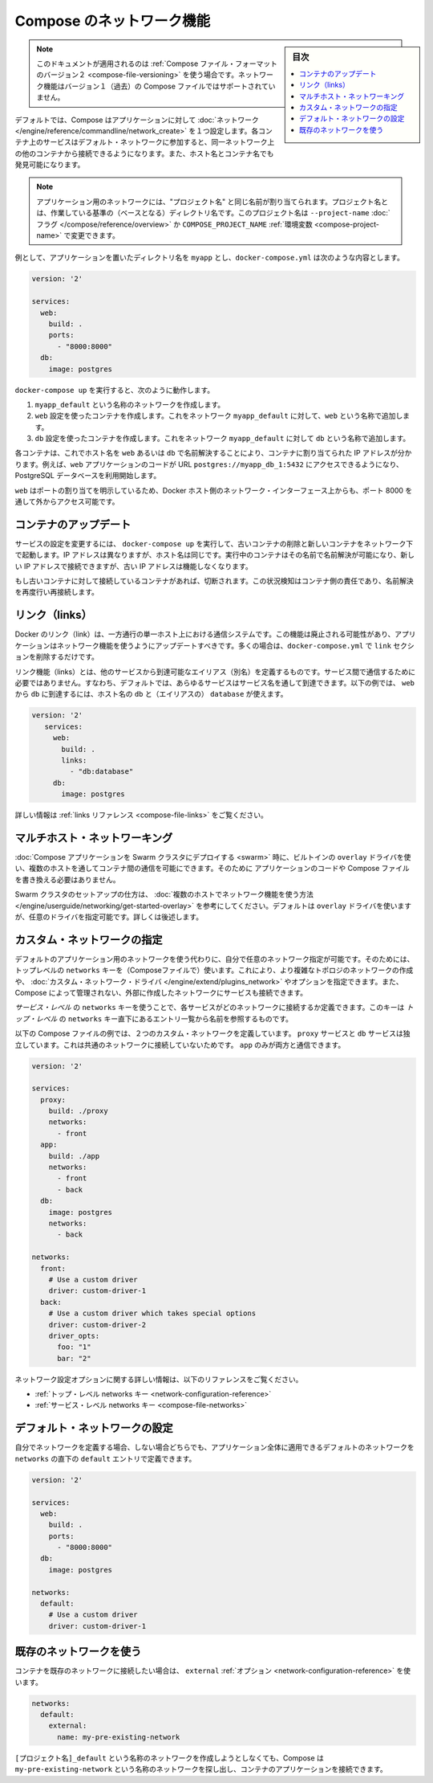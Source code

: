 .. -*- coding: utf-8 -*-
.. URL: https://docs.docker.com/compose/networking/
.. SOURCE: https://github.com/docker/compose/blob/master/docs/networking.md
   doc version: 1.10
      https://github.com/docker/compose/commits/master/docs/networking.md
.. check date: 2016/03/05
.. Commits on Feb 3, 2016 520c695bf4f4fa7c41a0febb00234f21be776d43
.. ----------------------------------------------------------------------------

.. Networking in Compose

.. _networking-in-compose:

==============================
Compose のネットワーク機能
==============================

.. sidebar:: 目次

   .. contents:: 
       :depth: 3
       :local:

.. Note: This document only applies if you’re using version 2 of the Compose file format. Networking features are not supported for version 1 (legacy) Compose files.

.. note::

   このドキュメントが適用されるのは :ref:`Compose ファイル・フォーマットのバージョン２ <compose-file-versioning>` を使う場合です。ネットワーク機能はバージョン１（過去）の Compose ファイルではサポートされていません。

.. By default Compose sets up a single network for your app. Each container for a service joins the default network and is both reachable by other containers on that network, and discoverable by them at a hostname identical to the container name.

デフォルトでは、Compose はアプリケーションに対して :doc:`ネットワーク </engine/reference/commandline/network_create>` を１つ設定します。各コンテナ上のサービスはデフォルト・ネットワークに参加すると、同一ネットワーク上の他のコンテナから接続できるようになります。また、ホスト名とコンテナ名でも発見可能になります。

.. Note: Your app’s network is given a name based on the “project name”, which is based on the name of the directory it lives in. You can override the project name with either the --project-name flag or the COMPOSE_PROJECT_NAME environment variable.

.. note::

   アプリケーション用のネットワークには、"プロジェクト名" と同じ名前が割り当てられます。プロジェクト名とは、作業している基準の（ベースとなる）ディレクトリ名です。このプロジェクト名は ``--project-name`` :doc:`フラグ </compose/reference/overview>` か ``COMPOSE_PROJECT_NAME`` :ref:`環境変数 <compose-project-name>` で変更できます。

.. For example, suppose your app is in a directory called myapp, and your docker-compose.yml looks like this:

例として、アプリケーションを置いたディレクトリ名を ``myapp`` とし、``docker-compose.yml`` は次のような内容とします。

.. code-block:: yaml

   version: '2'
   
   services:
     web:
       build: .
       ports:
         - "8000:8000"
     db:
       image: postgres

.. When you run docker-compose up, the following happens:

..    A network called myapp_default is created.
    A container is created using web’s configuration. It joins the network myapp_default under the name web.
    A container is created using db’s configuration. It joins the network myapp_default under the name db.

``docker-compose up`` を実行すると、次のように動作します。

1. ``myapp_default`` という名称のネットワークを作成します。
2. ``web`` 設定を使ったコンテナを作成します。これをネットワーク ``myapp_default`` に対して、``web`` という名称で追加します。
3. ``db`` 設定を使ったコンテナを作成します。これをネットワーク ``myapp_default`` に対して ``db`` という名称で追加します。

.. Each container can now look up the hostname web or db and get back the appropriate container’s IP address. For example, web’s application code could connect to the URL postgres://db:5432 and start using the Postgres database.

各コンテナは、これでホスト名を ``web`` あるいは ``db`` で名前解決することにより、コンテナに割り当てられた IP アドレスが分かります。例えば、``web`` アプリケーションのコードが URL  ``postgres://myapp_db_1:5432`` にアクセスできるようになり、PostgreSQL データベースを利用開始します。

.. Because web explicitly maps a port, it’s also accessible from the outside world via port 8000 on your Docker host’s network interface.

``web`` はポートの割り当てを明示しているため、Docker ホスト側のネットワーク・インターフェース上からも、ポート 8000 を通して外からアクセス可能です。

.. Updating containers

コンテナのアップデート
==============================

.. If you make a configuration change to a service and run docker-compose up to update it, the old container will be removed and the new one will join the network under a different IP address but the same name. Running containers will be able to look up that name and connect to the new address, but the old address will stop working.

サービスの設定を変更するには、 ``docker-compose up`` を実行して、古いコンテナの削除と新しいコンテナをネットワーク下で起動します。IP アドレスは異なりますが、ホスト名は同じです。実行中のコンテナはその名前で名前解決が可能になり、新しい IP アドレスで接続できますが、古い IP アドレスは機能しなくなります。

.. If any containers have connections open to the old container, they will be closed. It is a container’s responsibility to detect this condition, look up the name again and reconnect.

もし古いコンテナに対して接続しているコンテナがあれば、切断されます。この状況検知はコンテナ側の責任であり、名前解決を再度行い再接続します。

.. Links

リンク（links）
====================

.. Docker links are a one-way, single-host communication system. They should now be considered deprecated, and you should update your app to use networking instead. In the majority of cases, this will simply involve removing the links sections from your docker-compose.yml.

Docker のリンク（link）は、一方通行の単一ホスト上における通信システムです。この機能は廃止される可能性があり、アプリケーションはネットワーク機能を使うようにアップデートすべきです。多くの場合は、``docker-compose.yml`` で ``link`` セクションを削除するだけです。

.. Links allow you to define extra aliases by which a service is reachable from another service. They are not required to enable services to communicate - by default, any service can reach any other service at that service’s name. In the following example, db is reachable from web at the hostnames db and database:

リンク機能（links）とは、他のサービスから到達可能なエイリアス（別名）を定義するものです。サービス間で通信するために必要ではありません。すなわち、デフォルトでは、あらゆるサービスはサービス名を通して到達できます。以下の例では、 ``web`` から ``db`` に到達するには、ホスト名の ``db`` と（エイリアスの） ``database`` が使えます。

.. code-block:: yaml

   version: '2'
      services:
        web:
          build: .
          links:
            - "db:database"
        db:
          image: postgres

.. See the links reference for more information.

詳しい情報は :ref:`links リファレンス <compose-file-links>` をご覧ください。

.. Multi-host networking

.. _multi-host-networking:

マルチホスト・ネットワーキング
==============================

.. When deploying a Compose application to a Swarm cluster, you can make use of the built-in overlay driver to enable multi-host communication between containers with no changes to your Compose file or application code.

:doc:`Compose アプリケーションを Swarm クラスタにデプロイする <swarm>` 時に、ビルトインの ``overlay`` ドライバを使い、複数のホストを通してコンテナ間の通信を可能にできます。そのために
アプリケーションのコードや Compose ファイルを書き換える必要はありません。

.. Consult the Getting started with multi-host networking to see how to set up a Swarm cluster. The cluster will use the overlay driver by default, but you can specify it explicitly if you prefer - see below for how to do this.

Swarm クラスタのセットアップの仕方は、 :doc:`複数のホストでネットワーク機能を使う方法 </engine/userguide/networking/get-started-overlay>` を参考にしてください。デフォルトは ``overlay`` ドライバを使いますが、任意のドライバを指定可能です。詳しくは後述します。

.. Specifying custom networks

.. _specifying-custom-networks:

カスタム・ネットワークの指定
==============================

.. Instead of just using the default app network, you can specify your own networks with the top-level networks key. This lets you create more complex topologies and specify custom network drivers and options. You can also use it to connect services to externally-created networks which aren’t managed by Compose.

デフォルトのアプリケーション用のネットワークを使う代わりに、自分で任意のネットワーク指定が可能です。そのためには、トップレベルの ``networks`` キーを（Composeファイルで）使います。これにより、より複雑なトポロジのネットワークの作成や、 :doc:`カスタム・ネットワーク・ドライバ </engine/extend/plugins_network>` やオプションを指定できます。また、Compose によって管理されない、外部に作成したネットワークにサービスも接続できます。

.. Each service can specify what networks to connect to with the service-level networks key, which is a list of names referencing entries under the top-level networks key.

*サービス・レベル* の ``networks`` キーを使うことで、各サービスがどのネットワークに接続するか定義できます。このキーは *トップ・レベル* の ``networks`` キー直下にあるエントリ一覧から名前を参照するものです。

.. Here’s an example Compose file defining two custom networks. The proxy service is isolated from the db service, because they do not share a network in common - only app can talk to both.

以下の Compose ファイルの例では、２つのカスタム・ネットワークを定義しています。 ``proxy`` サービスと ``db`` サービスは独立しています。これは共通のネットワークに接続していないためです。 ``app`` のみが両方と通信できます。

.. code-block:: yaml

   version: '2'
   
   services:
     proxy:
       build: ./proxy
       networks:
         - front
     app:
       build: ./app
       networks:
         - front
         - back
     db:
       image: postgres
       networks:
         - back
   
   networks:
     front:
       # Use a custom driver
       driver: custom-driver-1
     back:
       # Use a custom driver which takes special options
       driver: custom-driver-2
       driver_opts:
         foo: "1"
         bar: "2"

.. For full details of the network configuration options available, see the following references:

ネットワーク設定オプションに関する詳しい情報は、以下のリファレンスをご覧ください。

..    Top-level networks key
    Service-level networks key

* :ref:`トップ・レベル networks キー <network-configuration-reference>`
* :ref:`サービス・レベル networks キー <compose-file-networks>`

.. Configuring the default network

.. _configuring-the-default-network:

デフォルト・ネットワークの設定
==============================

.. Instead of (or as well as) specifying your own networks, you can also change the settings of the app-wide default network by defining an entry under networks named default:

自分でネットワークを定義する場合、しない場合どちらでも、アプリケーション全体に適用できるデフォルトのネットワークを ``networks`` の直下の ``default`` エントリで定義できます。

.. code-block:: bash

   version: '2'
   
   services:
     web:
       build: .
       ports:
         - "8000:8000"
     db:
       image: postgres
   
   networks:
     default:
       # Use a custom driver
       driver: custom-driver-1

.. Using a pre-existing network

.. _using-a-pre-existing-network:

既存のネットワークを使う
==============================

.. If you want your containers to join a pre-existing network, use the external option:

コンテナを既存のネットワークに接続したい場合は、 ``external`` :ref:`オプション <network-configuration-reference>` を使います。

.. code-block:: yaml

   networks:
     default:
       external:
         name: my-pre-existing-network

.. Instead of attemping to create a network called [projectname]_default, Compose will look for a network called my-pre-existing-network and connect your app’s containers to it.

``[プロジェクト名]_default`` という名称のネットワークを作成しようとしなくても、Compose は ``my-pre-existing-network`` という名称のネットワークを探し出し、コンテナのアプリケーションを接続できます。

.. seealso:: 

   Networking in Compose
      https://docs.docker.com/compose/networking/

